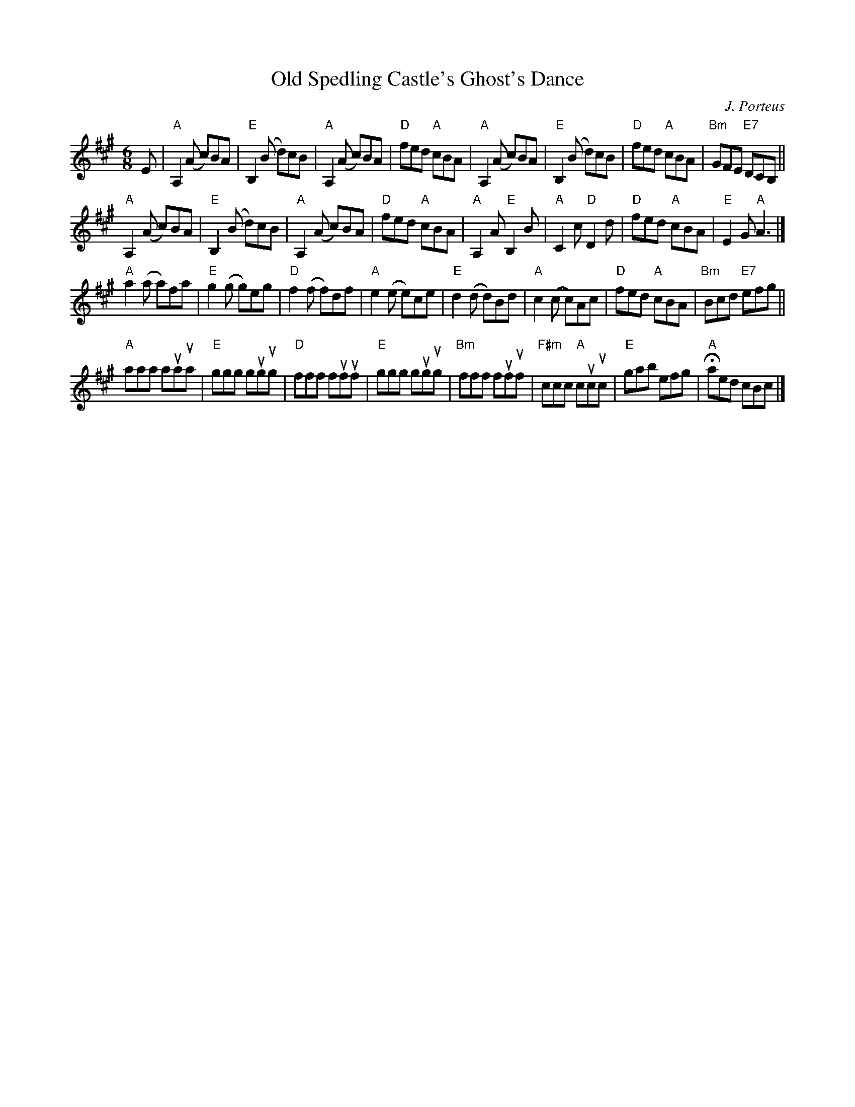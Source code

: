 X:1
T:Old Spedling Castle's Ghost's Dance
C:J. Porteus
S:Wm Irwin, 1838 MS
R:jig
M:6/8
L:1/8
K:A
%%staffsep 40
E |\
"A"A,2 (A c)BA | "E"B,2 (B d)cB | "A"A,2 (A c)BA | "D"fed "A"cBA |\
"A"A,2 (A c)BA | "E"B,2 (B d)cB | "D"fed "A"cBA | "Bm"GFE "E7"DCB, ||
"A"A,2  (A c)BA | "E"B,2 (B d)cB | "A"A,2  (A c)BA | "D"fed "A"cBA |\
"A"A,2 A "E"B,2 B | "A"C2 c "D"D2 d | "D"fed "A"cBA | "E"E2G "A"A3 |]
"A"a2 (a a)fa | "E"g2 (g g)eg | "D"f2 (f f)df | "A"e2 (e e)ce |\
"E"d2 (d d)Bd | "A"c2 (c c)Ac | "D"fed "A"cBA | "Bm"Bcd "E7"efg ||
"A"aaa auaua | "E"ggg gugug | "D"fff fufuf | "E"ggg gugug |\
"Bm"fff fufuf | "F#m"ccc "A"cucuc | "E"gab efg | "A"Haed cBc |]
